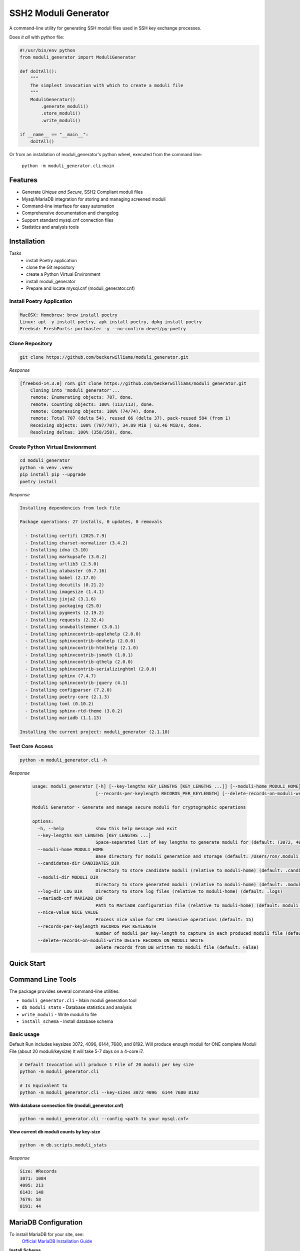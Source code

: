 ===============================
SSH2 Moduli Generator
===============================

.. image:: https://img.shields.io/badge/python-3.12+-blue.svg
    :target: https://www.python.org/downloads/

.. image:: https://img.shields.io/badge/license-MIT-green.svg
    :target: LICENSE.rst

A command-line utility for generating SSH moduli files used in SSH key exchange processes.

Does *it all* with python file:

.. code-block:: bash

    #!/usr/bin/env python
    from moduli_generator import ModuliGenerator

    def doItAll():
        """
        The simplest invocation with which to create a moduli file
        """
        ModuliGenerator()
            .generate_moduli()
            .store_moduli()
            .write_moduli()

    if __name__ == "__main__":
        doItAll()



Or from an installation of moduli_generator's python wheel, executed from the command line:

    ``python -m moduli_generator.cli:main``


Features
--------

- Generate *Unique and Secure*, SSH2 Compliant moduli files
- Mysql/MariaDB integration for storing and managing screened moduli
- Command-line interface for easy automation
- Comprehensive documentation and changelog
- Support standard mysql.cnf connection files
- Statistics and analysis tools

Installation
------------

Tasks
    - install Poetry application
    - clone the Git repository
    - create a Python Virtual Environment
    - install moduli_generator
    - Prepare and locate mysql.cnf (moduli_generator.cnf)

Install Poetry Application
~~~~~~~~~~~~~~~~~~~~~~~~~~

.. code-block:: bash

    MacOSX: Homebrew: brew install poetry
    Linux: apt -y install poetry, apk install poetry, dpkg install poetry
    Freebsd: FreshPorts: portmaster -y --no-confirm devel/py-poetry

Clone Repository
~~~~~~~~~~~~~~~~

.. code-block:: bash

    git clone https://github.com/beckerwilliams/moduli_generator.git

*Response*

.. code-block:: bash

        [freebsd-14.3.0] ron% git clone https://github.com/beckerwilliams/moduli_generator.git
            Cloning into 'moduli_generator'...
            remote: Enumerating objects: 707, done.
            remote: Counting objects: 100% (113/113), done.
            remote: Compressing objects: 100% (74/74), done.
            remote: Total 707 (delta 54), reused 66 (delta 37), pack-reused 594 (from 1)
            Receiving objects: 100% (707/707), 34.89 MiB | 63.46 MiB/s, done.
            Resolving deltas: 100% (358/358), done.


Create Python Virtual Envionrment
~~~~~~~~~~~~~~~~~~~~~~~~~~~~~~~~~
.. code-block:: bash

    cd moduli_generator
    python -m venv .venv
    pip install pip --upgrade
    poetry install

*Response*

.. code-block:: bash

        Installing dependencies from lock file

        Package operations: 27 installs, 0 updates, 0 removals

          - Installing certifi (2025.7.9)
          - Installing charset-normalizer (3.4.2)
          - Installing idna (3.10)
          - Installing markupsafe (3.0.2)
          - Installing urllib3 (2.5.0)
          - Installing alabaster (0.7.16)
          - Installing babel (2.17.0)
          - Installing docutils (0.21.2)
          - Installing imagesize (1.4.1)
          - Installing jinja2 (3.1.6)
          - Installing packaging (25.0)
          - Installing pygments (2.19.2)
          - Installing requests (2.32.4)
          - Installing snowballstemmer (3.0.1)
          - Installing sphinxcontrib-applehelp (2.0.0)
          - Installing sphinxcontrib-devhelp (2.0.0)
          - Installing sphinxcontrib-htmlhelp (2.1.0)
          - Installing sphinxcontrib-jsmath (1.0.1)
          - Installing sphinxcontrib-qthelp (2.0.0)
          - Installing sphinxcontrib-serializinghtml (2.0.0)
          - Installing sphinx (7.4.7)
          - Installing sphinxcontrib-jquery (4.1)
          - Installing configparser (7.2.0)
          - Installing poetry-core (2.1.3)
          - Installing toml (0.10.2)
          - Installing sphinx-rtd-theme (3.0.2)
          - Installing mariadb (1.1.13)

        Installing the current project: moduli_generator (2.1.10)

Test Core Access
~~~~~~~~~~~~~~~~

.. code-block:: bash

    python -m moduli_generator.cli -h

*Response*

    .. code-block:: bash


            usage: moduli_generator [-h] [--key-lengths KEY_LENGTHS [KEY_LENGTHS ...]] [--moduli-home MODULI_HOME] [--candidates-dir CANDIDATES_DIR] [--moduli-dir MODULI_DIR] [--log-dir LOG_DIR] [--mariadb-cnf MARIADB_CNF] [--nice-value NICE_VALUE]
                                    [--records-per-keylength RECORDS_PER_KEYLENGTH] [--delete-records-on-moduli-write DELETE_RECORDS_ON_MODULI_WRITE]

            Moduli Generator - Generate and manage secure moduli for cryptographic operations

            options:
              -h, --help            show this help message and exit
              --key-lengths KEY_LENGTHS [KEY_LENGTHS ...]
                                    Space-separated list of key lengths to generate moduli for (default: (3072, 4096, 6144, 7680, 8192))
              --moduli-home MODULI_HOME
                                    Base directory for moduli generation and storage (default: /Users/ron/.moduli_generator)
              --candidates-dir CANDIDATES_DIR
                                    Directory to store candidate moduli (relative to moduli-home) (default: .candidates)
              --moduli-dir MODULI_DIR
                                    Directory to store generated moduli (relative to moduli-home) (default: .moduli)
              --log-dir LOG_DIR     Directory to store log files (relative to moduli-home) (default: .logs)
              --mariadb-cnf MARIADB_CNF
                                    Path to MariaDB configuration file (relative to moduli-home) (default: moduli_generator.conf)
              --nice-value NICE_VALUE
                                    Process nice value for CPU inensive operations (default: 15)
              --records-per-keylength RECORDS_PER_KEYLENGTH
                                    Number of moduli per key-length to capture in each produced moduli file (default: 20)
              --delete-records-on-moduli-write DELETE_RECORDS_ON_MODULI_WRITE
                                    Delete records from DB written to moduli file (default: False)

Quick Start
-----------



Command Line Tools
------------------

The package provides several command-line utilities:

- ``moduli_generator.cli`` - Main moduli generation tool
- ``db_moduli_stats`` - Database statistics and analysis
- ``write_moduli`` - Write moduli to file
- ``install_schema`` - Install database schema

Basic usage
~~~~~~~~~~~

Default Run includes keysizes 3072, 4096,  6144, 7680, and 8192.
Will produce enough moduli for ONE complete Moduli File (about 20 moduli/keysize)
It will take 5-7 days on a 4-core i7.

.. code-block:: bash

    # Default Invocation will produce 1 File of 20 moduli per key size
    python -m moduli_generator.cli

    # Is Equivalent to
    python -m moduli_generator.cli --key-sizes 3072 4096  6144 7680 8192

**With database connection file (moduli_generator.cnf)**

.. code-block:: bash

    python -m moduli_generator.cli --config <path to your mysql.cnf>

**View current db moduli counts by key-size**

.. code-block:: bash

    python -m db.scripts.moduli_stats

..

*Response*

.. code-block:: bash

    Size: #Records
    3071: 1084
    4095: 213
    6143: 148
    7679: 58
    8191: 44

MariaDB Configuration
---------------------

To install MariaDB for your site, see:
    `Official MariaDB Installation Guide <https://mariadb.com/docs/server/mariadb-quickstart-guides/installing-mariadb-server-guide>`_

**Install Schema**

The ``moduli_generator`` module can installs schema in a database named ``moduli_db``, and having three tables, ``moduli``, ``moduli_view``, and ``mod_fl_consts``.

The user, ``moduli_generator``, should have full access to ``moduli_db.moduli``, ``moduli_db.moduli_view``

The tool uses a configuration file (``moduli_generator.cnf``) to customize mysql or mariadb connection parameters.

The default location for your ``moduli_generator.cnf`` is in the root configuration directory (default: ${HOME}/.moduli_generator)

**Sample Mysql CNF**

- Replace <HOSTNAME> with your db's hostname
- Replace <PASSWORD> with the password for `'moduli_generator'@'%'`

.. code-block:: bash

    # This group is read both by the client and the server
    # use it for options that affect everything, see
    # https://mariadb.com/kb/en/configuring-mariadb-with-option-files/#option-groups
    #
    [client]
    host     = <HOSTNAME>
    port     = 3306
    socket   = /var/run/mysql/mysql.sock
    password = <PASSWORD>
    user     = moduli_generator
    database = moduli_db
    ssl      = true




.. tbd - Need to output the Sample

Database Integration
--------------------

The tool supports MariaDB for storing and managing moduli. Use the ``install_schema`` command to set up the database schema.

Development
-----------

This project uses Poetry for dependency management. To set up a development environment:

.. code-block:: bash

    git clone https://github.com/beckerwilliams/moduli_generator.git
    cd moduli_generator
    poetry install

Requirements
------------

- Python 3.12+
- MariaDB (for database features)
- Poetry (for development)

License
-------

This project is licensed under the MIT License - see the ``LICENSE.rst`` file for details.

Contributing
------------

Contributions are welcome! Please see the contributing guidelines in the documentation.

Links
-----

- **Homepage**: https://github.com/beckerwilliams/moduli_generator
- **Documentation**: https://github.com/beckerwilliams/moduli_generator/README.rst
- **Repository**: https://github.com/beckerwilliams/moduli_generator.git
- **Issues**: https://github.com/beckerwilliams/moduli_generator/issues

Author
------

Ron Williams <becker.williams@gmail.com>